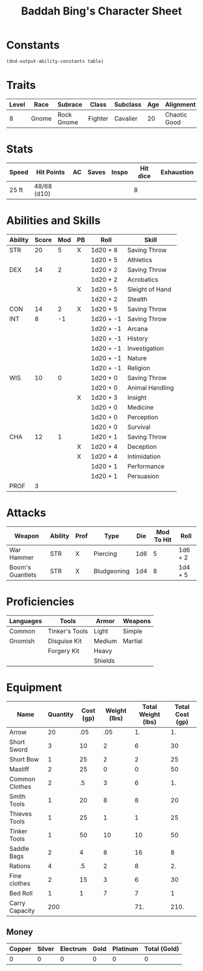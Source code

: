 #+LATEX_CLASS: dnd
#+STARTUP: content showstars indent
#+OPTIONS: tags:nil
#+TITLE: Baddah Bing's Character Sheet
#+FILETAGS: baddah bing character sheet

* Constants
  #+NAME: define-constants-with-src-block
  #+BEGIN_SRC elisp :var table=stats :colnames yes :results output drawer :cache yes :lang elisp
    (dnd-output-ability-constants table)
  #+END_SRC

  #+RESULTS[d2bead2789e3d7d9b2c9461b026bf7a0c8bf2cea]: define-constants-with-src-block
  :results:
  #+CONSTANTS: STR=20
  #+CONSTANTS: DEX=14
  #+CONSTANTS: CON=14
  #+CONSTANTS: INT=8
  #+CONSTANTS: WIS=10
  #+CONSTANTS: CHA=12
  #+CONSTANTS: PROF=3
  :end:
  
* Traits
  | Level | Race  | Subrace    | Class   | Subclass | Age | Alignment    | Size        | Weight |
  |-------+-------+------------+---------+----------+-----+--------------+-------------+--------|
  |     8 | Gnome | Rock Gnome | Fighter | Cavalier |  20 | Chaotic Good | Small (3ft) | 34lb   |

* Stats  
  | Speed | Hit Points  | AC | Saves | Inspo | Hit dice | Exhaustion |
  |-------+-------------+----+-------+-------+----------+------------|
  | 25 ft | 48/68 (d10) |    |       |       |        8 |            |

* Abilities and Skills
  #+name: stats
  | Ability | Score | Mod | PB | Roll      | Skill           |
  |---------+-------+-----+----+-----------+-----------------|
  | STR     |    20 |   5 | X  | 1d20 + 8  | Saving Throw    |
  |         |       |     |    | 1d20 + 5  | Athletics       |
  |---------+-------+-----+----+-----------+-----------------|
  | DEX     |    14 |   2 |    | 1d20 + 2  | Saving Throw    |
  |         |       |     |    | 1d20 + 2  | Acrobatics      |
  |         |       |     | X  | 1d20 + 5  | Sleight of Hand |
  |         |       |     |    | 1d20 + 2  | Stealth         |
  |---------+-------+-----+----+-----------+-----------------|
  | CON     |    14 |   2 | X  | 1d20 + 5  | Saving Throw    |
  |---------+-------+-----+----+-----------+-----------------|
  | INT     |     8 |  -1 |    | 1d20 + -1 | Saving Throw    |
  |         |       |     |    | 1d20 + -1 | Arcana          |
  |         |       |     |    | 1d20 + -1 | History         |
  |         |       |     |    | 1d20 + -1 | Investigation   |
  |         |       |     |    | 1d20 + -1 | Nature          |
  |         |       |     |    | 1d20 + -1 | Religion        |
  |---------+-------+-----+----+-----------+-----------------|
  | WIS     |    10 |   0 |    | 1d20 + 0  | Saving Throw    |
  |         |       |     |    | 1d20 + 0  | Animal Handling |
  |         |       |     | X  | 1d20 + 3  | Insight         |
  |         |       |     |    | 1d20 + 0  | Medicine        |
  |         |       |     |    | 1d20 + 0  | Perception      |
  |         |       |     |    | 1d20 + 0  | Survival        |
  |---------+-------+-----+----+-----------+-----------------|
  | CHA     |    12 |   1 |    | 1d20 + 1  | Saving Throw    |
  |         |       |     | X  | 1d20 + 4  | Deception       |
  |         |       |     | X  | 1d20 + 4  | Intimidation    |
  |         |       |     |    | 1d20 + 1  | Performance     |
  |         |       |     |    | 1d20 + 1  | Persuasion      |
  |---------+-------+-----+----+-----------+-----------------|
  | PROF    |     3 |     |    |           |                 |
  #+TBLFM: @2$3='(calc-dnd-mod (string-to-number (org-table-get-constant $1)))
  #+TBLFM: @4$3='(calc-dnd-mod (string-to-number (org-table-get-constant $1)))
  #+TBLFM: @8$3='(calc-dnd-mod (string-to-number (org-table-get-constant $1)))
  #+TBLFM: @9$3='(calc-dnd-mod (string-to-number (org-table-get-constant $1)))
  #+TBLFM: @15$3='(calc-dnd-mod (string-to-number (org-table-get-constant $1)))
  #+TBLFM: @21$3='(calc-dnd-mod (string-to-number (org-table-get-constant $1)))
  #+TBLFM: @2$5..@3$5='(concat "1d20 + " (number-to-string (+ (if (string= $4 "X") $PROF 0) (calc-dnd-mod (string-to-number (org-table-get-constant @2$1))))))
  #+TBLFM: @4$5..@7$5='(concat "1d20 + " (number-to-string (+ (if (string= $4 "X") $PROF 0) (calc-dnd-mod (string-to-number (org-table-get-constant @4$1))))))
  #+TBLFM: @8$5..@8$5='(concat "1d20 + " (number-to-string (+ (if (string= $4 "X") $PROF 0) (calc-dnd-mod (string-to-number (org-table-get-constant @8$1))))))
  #+TBLFM: @9$5..@14$5='(concat "1d20 + " (number-to-string (+ (if (string= $4 "X") $PROF 0) (calc-dnd-mod (string-to-number (org-table-get-constant @9$1))))))
  #+TBLFM: @15$5..@20$5='(concat "1d20 + " (number-to-string (+ (if (string= $4 "X") $PROF 0) (calc-dnd-mod (string-to-number (org-table-get-constant @15$1))))))
  #+TBLFM: @21$5..@25$5='(concat "1d20 + " (number-to-string (+ (if (string= $4 "X") $PROF 0) (calc-dnd-mod (string-to-number (org-table-get-constant @21$1))))))

* Attacks
  #+NAME: attacks
  | Weapon           | Ability | Prof | Type        | Die | Mod To Hit | Roll    |
  |------------------+---------+------+-------------+-----+------------+---------|
  | War Hammer       | STR     | X    | Piercing    | 1d6 |          5 | 1d6 + 2 |
  | Boom's Guantlets | STR     | X    | Bludgeoning | 1d4 |          8 | 1d4 + 5 |
  #+TBLFM: $6='(+ (if (string= $3 "X") $PROF 0) (calc-dnd-mod (string-to-number (org-table-get-constant $2))))
  #+TBLFM: $7='(concat $5 " + " (number-to-string (calc-dnd-mod (string-to-number (org-table-get-constant $2)))))
 
* Proficiencies
  | Languages | Tools          | Armor   | Weapons |
  |-----------+----------------+---------+---------|
  | Common    | Tinker's Tools | Light   | Simple  |
  | Gnomish   | Disguise Kit   | Medium  | Martial |
  |           | Forgery Kit    | Heavy   |         |
  |           |                | Shields |         |

* Equipment
  | Name           | Quantity | Cost (gp) | Weight (lbs) | Total Weight (lbs) | Total Cost (gp) |
  |----------------+----------+-----------+--------------+--------------------+-----------------|
  | Arrow          |       20 |       .05 |          .05 |                 1. |              1. |
  | Short Sword    |        3 |        10 |            2 |                  6 |              30 |
  | Short Bow      |        1 |        25 |            2 |                  2 |              25 |
  | Mastiff        |        2 |        25 |            0 |                  0 |              50 |
  | Common Clothes |        2 |        .5 |            3 |                  6 |              1. |
  | Smith Tools    |        1 |        20 |            8 |                  8 |              20 |
  | Thieves Tools  |        1 |        25 |            1 |                  1 |              25 |
  | Tinker Tools   |        1 |        50 |           10 |                 10 |              50 |
  | Saddle Bags    |        2 |         4 |            8 |                 16 |               8 |
  | Rations        |        4 |        .5 |            2 |                  8 |              2. |
  | Fine clothes   |        2 |        15 |            3 |                  6 |              30 |
  | Bed Roll       |        1 |         1 |            7 |                  7 |               1 |
  |----------------+----------+-----------+--------------+--------------------+-----------------|
  | Carry Capacity |      200 |           |              |                71. |            210. |
  #+TBLFM: $5=($2 * $4)
  #+TBLFM: $6=($2 * $3)
  #+TBLFM: @14$5=vsum(@2$5..@14$5)
  #+TBLFM: @14$6=vsum(@2$6..@10$6)
  #+TBLFM: @14$2=($STR * 10)

** Money
   | Copper | Silver | Electrum | Gold | Platinum | Total (Gold) |
   |--------+--------+----------+------+----------+--------------|
   |      0 |      0 |        0 |    0 |        0 |            0 |
   #+TBLFM: $6=(($1 / 100) + ($2 / 10) + ($3 / 2) + $4 + ($5 * 10))
   

   
